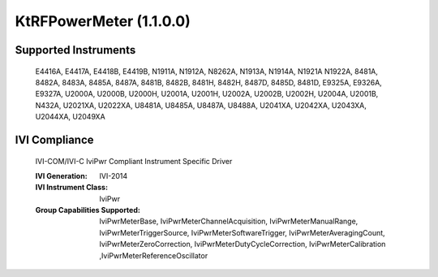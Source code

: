 KtRFPowerMeter (1.1.0.0)
++++++++++++++++++++++++


Supported Instruments
---------------------

    E4416A, E4417A, E4418B, E4419B, N1911A, N1912A, N8262A, N1913A, N1914A, N1921A
    N1922A, 8481A, 8482A, 8483A, 8485A, 8487A, 8481B, 8482B, 8481H, 8482H, 8487D,
    8485D, 8481D, E9325A, E9326A, E9327A, U2000A, U2000B, U2000H, U2001A, U2001H,
    U2002A, U2002B, U2002H, U2004A, U2001B, N432A, U2021XA, U2022XA, U8481A, U8485A,
    U8487A, U8488A, U2041XA, U2042XA, U2043XA, U2044XA, U2049XA

IVI Compliance
--------------

    IVI-COM/IVI-C IviPwr Compliant Instrument Specific Driver

    :IVI Generation: IVI-2014
    :IVI Instrument Class: IviPwr
    :Group Capabilities Supported: IviPwrMeterBase, IviPwrMeterChannelAcquisition, IviPwrMeterManualRange, IviPwrMeterTriggerSource,
                                   IviPwrMeterSoftwareTrigger, IviPwrMeterAveragingCount, IviPwrMeterZeroCorrection,
                                   IviPwrMeterDutyCycleCorrection, IviPwrMeterCalibration ,IviPwrMeterReferenceOscillator
